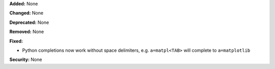 **Added:** None

**Changed:** None

**Deprecated:** None

**Removed:** None

**Fixed:** 

* Python completions now work without space delimiters, e.g. ``a=matpl<TAB>``
  will complete to ``a=matplotlib``

**Security:** None
